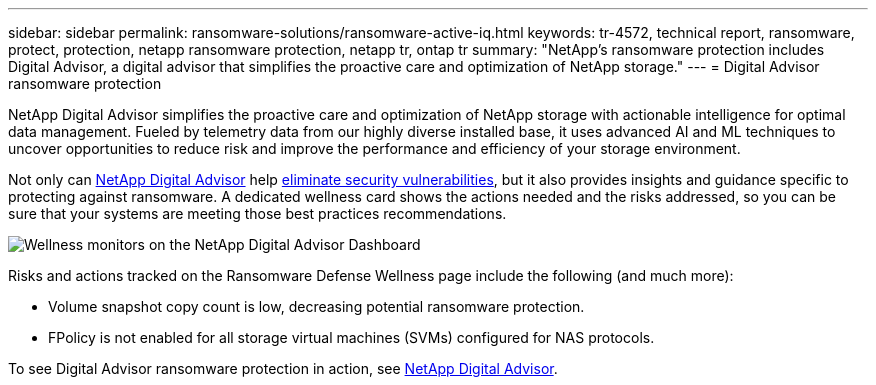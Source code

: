 ---
sidebar: sidebar
permalink: ransomware-solutions/ransomware-active-iq.html
keywords: tr-4572, technical report, ransomware, protect, protection, netapp ransomware protection, netapp tr, ontap tr
summary: "NetApp's ransomware protection includes Digital Advisor, a digital advisor that simplifies the proactive care and optimization of NetApp storage."
---
= Digital Advisor ransomware protection

:hardbreaks:
:nofooter:
:icons: font
:linkattrs:
:imagesdir: ../media/

[.lead]
NetApp Digital Advisor simplifies the proactive care and optimization of NetApp storage with actionable intelligence for optimal data management. Fueled by telemetry data from our highly diverse installed base, it uses advanced AI and ML techniques to uncover opportunities to reduce risk and improve the performance and efficiency of your storage environment. 

Not only can https://www.netapp.com/services/support/active-iq/[NetApp Digital Advisor^] help https://www.netapp.com/blog/fix-security-vulnerabilities-with-active-iq/[eliminate security vulnerabilities^], but it also provides insights and guidance specific to protecting against ransomware. A dedicated wellness card shows the actions needed and the risks addressed, so you can be sure that your systems are meeting those best practices recommendations.

image:ransomware-solution-dashboard.jpg[Wellness monitors on the NetApp Digital Advisor Dashboard]

Risks and actions tracked on the Ransomware Defense Wellness page include the following (and much more):

* Volume snapshot copy count is low, decreasing potential ransomware protection.
* FPolicy is not enabled for all storage virtual machines (SVMs) configured for NAS protocols.

To see Digital Advisor ransomware protection in action, see link:https://www.netapp.com/services/support/active-iq/[NetApp Digital Advisor^].

// 2024-8-21 ontapdoc-1811